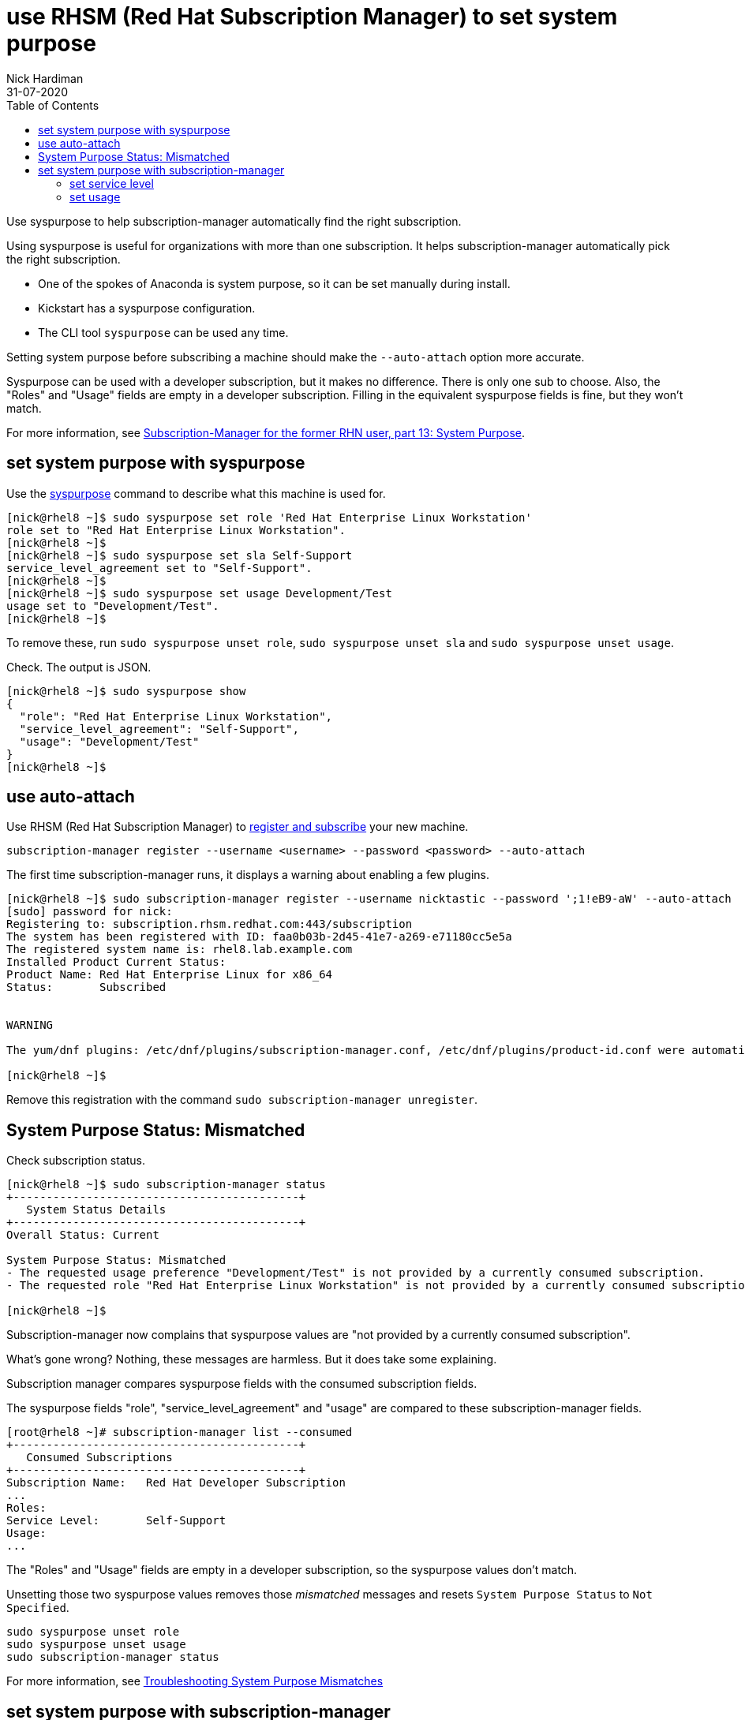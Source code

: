 = use RHSM (Red Hat Subscription Manager) to set system purpose 
Nick Hardiman 
:source-highlighter: pygments
:toc:
:revdate: 31-07-2020

Use syspurpose to help subscription-manager automatically find the right subscription.

Using syspurpose is useful for organizations with more than one subscription. It helps subscription-manager automatically pick the right subscription.

* One of the spokes of Anaconda is system purpose, so it can be set manually during install. 
* Kickstart has a syspurpose configuration.  
* The CLI tool ``syspurpose`` can be used any time. 

Setting system purpose before subscribing a machine should make the ``--auto-attach`` option more accurate. 

Syspurpose can be used with a developer subscription, but it makes no difference. 
There is only one sub to choose. 
Also, the "Roles" and "Usage" fields are empty in a developer subscription. 
Filling in the equivalent syspurpose fields is fine, but they won't match.

For more information, see https://access.redhat.com/articles/system-purpose[Subscription-Manager for the former RHN user, part 13: System Purpose].


== set system purpose with syspurpose

Use the
https://access.redhat.com/documentation/en-us/red_hat_enterprise_linux/8/html/performing_an_advanced_rhel_installation/configuring-system-purpose-advanced_installing-rhel-as-an-experienced-user[syspurpose] 
command to describe what this machine is used for. 


[source,console]
----
[nick@rhel8 ~]$ sudo syspurpose set role 'Red Hat Enterprise Linux Workstation'
role set to "Red Hat Enterprise Linux Workstation".
[nick@rhel8 ~]$ 
[nick@rhel8 ~]$ sudo syspurpose set sla Self-Support
service_level_agreement set to "Self-Support".
[nick@rhel8 ~]$ 
[nick@rhel8 ~]$ sudo syspurpose set usage Development/Test
usage set to "Development/Test".
[nick@rhel8 ~]$ 
----

To remove these, run ``sudo syspurpose unset role``,  ``sudo syspurpose unset sla`` and ``sudo syspurpose unset usage``.

Check. The output is JSON.

[source,console]
----
[nick@rhel8 ~]$ sudo syspurpose show
{
  "role": "Red Hat Enterprise Linux Workstation",
  "service_level_agreement": "Self-Support",
  "usage": "Development/Test"
}
[nick@rhel8 ~]$ 
----


== use auto-attach 

Use RHSM (Red Hat Subscription Manager) to https://access.redhat.com/solutions/253273[register and subscribe] your new machine.

[source,console]
----
subscription-manager register --username <username> --password <password> --auto-attach
----

The first time subscription-manager runs, it displays a warning about enabling a few plugins.

[source,console]
----
[nick@rhel8 ~]$ sudo subscription-manager register --username nicktastic --password ';1!eB9-aW' --auto-attach
[sudo] password for nick: 
Registering to: subscription.rhsm.redhat.com:443/subscription
The system has been registered with ID: faa0b03b-2d45-41e7-a269-e71180cc5e5a
The registered system name is: rhel8.lab.example.com
Installed Product Current Status:
Product Name: Red Hat Enterprise Linux for x86_64
Status:       Subscribed


WARNING

The yum/dnf plugins: /etc/dnf/plugins/subscription-manager.conf, /etc/dnf/plugins/product-id.conf were automatically enabled for the benefit of Red Hat Subscription Management. If not desired, use "subscription-manager config --rhsm.auto_enable_yum_plugins=0" to block this behavior.

[nick@rhel8 ~]$ 
----

Remove this registration with the command ``sudo subscription-manager unregister``.


== System Purpose Status: Mismatched  

Check subscription status. 

[source,console]
----
[nick@rhel8 ~]$ sudo subscription-manager status 
+-------------------------------------------+
   System Status Details
+-------------------------------------------+
Overall Status: Current

System Purpose Status: Mismatched
- The requested usage preference "Development/Test" is not provided by a currently consumed subscription.
- The requested role "Red Hat Enterprise Linux Workstation" is not provided by a currently consumed subscription.

[nick@rhel8 ~]$ 
----

Subscription-manager now complains that syspurpose values are "not provided by a currently consumed subscription". 

What's gone wrong? 
Nothing, these messages are harmless. 
But it does take some explaining. 

Subscription manager compares syspurpose fields with the consumed subscription fields. 

The syspurpose fields "role", "service_level_agreement" and "usage" are compared to these subscription-manager fields. 

[source,console]
----
[root@rhel8 ~]# subscription-manager list --consumed
+-------------------------------------------+
   Consumed Subscriptions
+-------------------------------------------+
Subscription Name:   Red Hat Developer Subscription
...
Roles:               
Service Level:       Self-Support
Usage:               
...
----

The "Roles" and "Usage" fields are empty in a developer subscription, so the syspurpose values don't match.

Unsetting those two syspurpose values removes those _mismatched_ messages and resets ``System Purpose Status`` to ``Not Specified``.

[source,console]
----
sudo syspurpose unset role
sudo syspurpose unset usage
sudo subscription-manager status
----

For more information, see https://access.redhat.com/solutions/3939071[Troubleshooting System Purpose Mismatches]


== set system purpose with subscription-manager

Subscription manager can set other values, like service level and usage.  
Setting these value helps with tasks like auto-attaching the right subscription from a list. 
Subscription-manager attempts to match fields in the available subscriptions. 

Subscription  manager tries to match fields in each subscription record. 

[source,console]
....
[root@host1 ~]# subscription-manager list --consumed
+-------------------------------------------+
   Consumed Subscriptions
+-------------------------------------------+
Subscription Name:   Employee SKU
...
Service Level:       Self-Support
Usage:               Development/Test
...
[root@host1 ~]# 
....

=== set service level 

Setting service level changes the line 'System Purpose Status: Not Specified' to 'System Purpose Status: Matched'.


No value is set. 

[source,console]
....
[root@host1 ~]# subscription-manager service-level --show
Service level preference not set
[root@host1 ~]#
....

List choices.

[source,console]
....
[root@host1 ~]# subscription-manager service-level --list
+-------------------------------------------+
           Available Service Levels
+-------------------------------------------+
Premium
Self-Support
Standard
[root@host1 ~]# 
....

Pick a value. 

This subscription is _Self-Support_.
If the wrong value is entered, remove the value with _subscription-manager service-level --unset_. 

[source,console]
....
[root@host1 ~]# subscription-manager service-level --set=Self-Support
service_level_agreement set to "Self-Support".
[root@host1 ~]# 
....

Check. 

[source,console]
....
[root@host1 ~]# subscription-manager status
+-------------------------------------------+
   System Status Details
+-------------------------------------------+
Overall Status: Current

System Purpose Status: Matched

[root@host1 ~]# 
....

=== set usage 

The usage field is similar. 

[source,console]
....
[root@host1 ~]# subscription-manager usage --list
+-------------------------------------------+
               Available usage
+-------------------------------------------+
 - Development/Test
 - Production
[root@host1 ~]# 
....

[source,console]
....
[root@host1 ~]# subscription-manager usage --set Development/Test
usage set to "Development/Test".
[root@host1 ~]# 
....

Setting this to something the machine is not entitled to shows a warning. 

[source,console]
....
[root@host1 ~]# subscription-manager usage --set Production
usage set to "Production".
[root@host1 ~]# 
....

[source,console]
....
[root@host1 ~]# subscription-manager status
+-------------------------------------------+
   System Status Details
+-------------------------------------------+
Overall Status: Current

System Purpose Status: Mismatched
- The requested usage preference "Production" is not provided by a currently consumed subscription.

[root@host1 ~]# 
....

